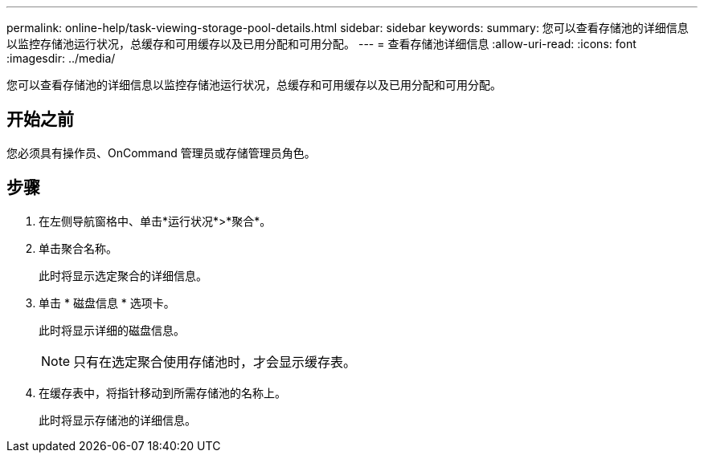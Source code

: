---
permalink: online-help/task-viewing-storage-pool-details.html 
sidebar: sidebar 
keywords:  
summary: 您可以查看存储池的详细信息以监控存储池运行状况，总缓存和可用缓存以及已用分配和可用分配。 
---
= 查看存储池详细信息
:allow-uri-read: 
:icons: font
:imagesdir: ../media/


[role="lead"]
您可以查看存储池的详细信息以监控存储池运行状况，总缓存和可用缓存以及已用分配和可用分配。



== 开始之前

您必须具有操作员、OnCommand 管理员或存储管理员角色。



== 步骤

. 在左侧导航窗格中、单击*运行状况*>*聚合*。
. 单击聚合名称。
+
此时将显示选定聚合的详细信息。

. 单击 * 磁盘信息 * 选项卡。
+
此时将显示详细的磁盘信息。

+
[NOTE]
====
只有在选定聚合使用存储池时，才会显示缓存表。

====
. 在缓存表中，将指针移动到所需存储池的名称上。
+
此时将显示存储池的详细信息。


